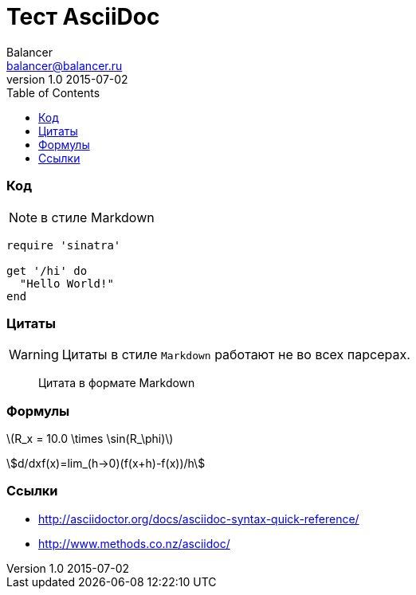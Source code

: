 :attr: test
:config: balancer_page

= Тест AsciiDoc
Balancer <balancer@balancer.ru>
v1.0 2015-07-02
:toc: right



=== Код

NOTE: в стиле Markdown

```ruby
require 'sinatra'

get '/hi' do
  "Hello World!"
end
```

=== Цитаты

WARNING: Цитаты в стиле `Markdown` работают не во всех парсерах.

> Цитата
> в формате Markdown

=== Формулы

latexmath:[$R_x = 10.0 \times \sin(R_\phi)$]

asciimath:[d/dxf(x)=lim_(h->0)(f(x+h)-f(x))/h]

=== Ссылки

* http://asciidoctor.org/docs/asciidoc-syntax-quick-reference/
* http://www.methods.co.nz/asciidoc/

